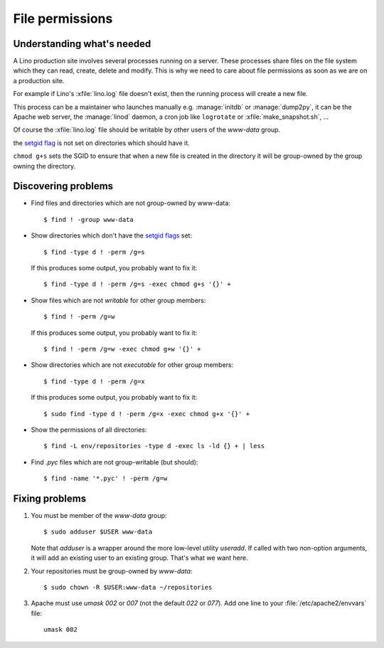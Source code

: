 .. _lino.admin.fileperm:

================
File permissions
================

Understanding what's needed
===========================

A Lino production site involves several processes running on a server.
These processes share files on the file system which they can read,
create, delete and modify.  This is why we need to care about file
permissions as soon as we are on a production site.

For example if Lino's :xfile:`lino.log` file doesn't exist, then the
running process will create a new file.

This process can be a maintainer who launches manually
e.g. :manage:`initdb` or :manage:`dump2py`, it can be the Apache web
server, the :manage:`linod` daemon, a cron job like ``logrotate`` or
:xfile:`make_snapshot.sh`, ...

Of course the :xfile:`lino.log` file should be writable by other users
of the `www-data` group.

the `setgid flag <https://en.wikipedia.org/wiki/Setuid>`_ is
not set on directories which should have it.

``chmod g+s`` sets the SGID to ensure that when a new file is created
in the directory it will be group-owned by the group owning the
directory.


Discovering problems
====================

- Find files and directories which are not group-owned by www-data::

    $ find ! -group www-data    

- Show directories which don't have the `setgid flags
  <https://en.wikipedia.org/wiki/Setuid>`_ set::

    $ find -type d ! -perm /g=s

  If this produces some output, you probably want to fix it::

    $ find -type d ! -perm /g=s -exec chmod g+s '{}' +

- Show files which are not *writable* for other group members::
    
    $ find ! -perm /g=w

  If this produces some output, you probably want to fix it::

    $ find ! -perm /g=w -exec chmod g+w '{}' +

- Show directories which are not *executable* for other group members::
    
    $ find -type d ! -perm /g=x
    
  If this produces some output, you probably want to fix it::

    $ sudo find -type d ! -perm /g=x -exec chmod g+x '{}' +

- Show the permissions of all directories::    

    $ find -L env/repositories -type d -exec ls -ld {} + | less

- Find `.pyc` files which are not group-writable (but should)::

    $ find -name '*.pyc' ! -perm /g=w
   
    

Fixing problems
===============

#.  You must be member of the `www-data` group::

        $ sudo adduser $USER www-data

    Note that `adduser` is a wrapper around the more low-level utility
    `useradd`.  If called with two non-option arguments, it will add an
    existing user to an existing group. That's what we want here.

#.  Your repositories must be group-owned by `www-data`::

        $ sudo chown -R $USER:www-data ~/repositories
    
#.  Apache must use `umask 002` or `007` (not the default `022` or
    `077`).  Add one line to your :file:`/etc/apache2/envvars` file::

        umask 002



